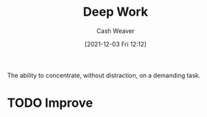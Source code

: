 :PROPERTIES:
:ID:       82d1d3b6-dd55-43bf-828e-b34508ac136c
:DIR:      /home/cashweaver/proj/roam/attachments/82d1d3b6-dd55-43bf-828e-b34508ac136c
:ROAM_REFS: https://www.calnewport.com/about/
:END:
#+title: Deep Work
#+hugo_custom_front_matter: roam_refs '("https://www.calnewport.com/about/")
#+filetags: :@Cal_Newport:
#+author: Cash Weaver
#+date: [2021-12-03 Fri 12:12]
#+startup: overview
#+hugo_auto_set_lastmod: t

The ability to concentrate, without distraction, on a demanding task.

* TODO Improve
